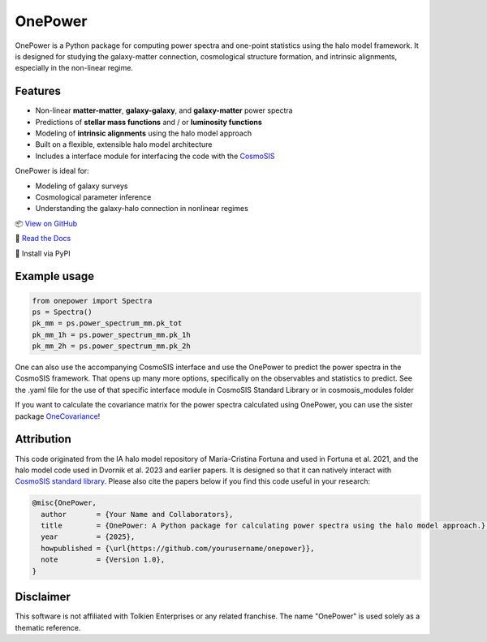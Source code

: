 OnePower
========

.. raw:: html

      <div align="center">
        <picture>
          <source
            srcset="https://andrej.dvrnk.si/page/wp-content/uploads/2025/07/logosmall_black.png"
            media="(prefers-color-scheme: light)"
          />
          <source
            srcset="https://andrej.dvrnk.si/page/wp-content/uploads/2025/07/logosmall_white.png"
            media="(prefers-color-scheme: dark)"
          />
        <img
          src="https://andrej.dvrnk.si/page/wp-content/uploads/2025/07/logosmall_black.png"
          alt="Logo"
        />
      </picture>
    <p align="center">
     <i>"The One Tool to Predict All Power Spectra."</i>
    </p>
    </div>

OnePower is a Python package for computing power spectra and one-point statistics using the halo model framework. It is designed for studying the galaxy-matter connection, cosmological structure formation, and intrinsic alignments, especially in the non-linear regime.

Features
--------

- Non-linear **matter-matter**, **galaxy-galaxy**, and **galaxy-matter** power spectra
- Predictions of **stellar mass functions** and / or **luminosity functions**
- Modeling of **intrinsic alignments** using the halo model approach
- Built on a flexible, extensible halo model architecture
- Includes a interface module for interfacing the code with the `CosmoSIS <https://github.com/joezuntz/cosmosis>`_

OnePower is ideal for:

- Modeling of galaxy surveys
- Cosmological parameter inference
- Understanding the galaxy-halo connection in nonlinear regimes

📦 `View on GitHub <https://github.com/KiDS-WL/halomodel_for_cosmosis>`_

📄 `Read the Docs <https://kids-wl.github.io/halomodel_for_cosmosis/index.html>`_

💾 Install via PyPI

Example usage
-------------

.. code-block:: python

    from onepower import Spectra
    ps = Spectra()
    pk_mm = ps.power_spectrum_mm.pk_tot
    pk_mm_1h = ps.power_spectrum_mm.pk_1h
    pk_mm_2h = ps.power_spectrum_mm.pk_2h

One can also use the accompanying CosmoSIS interface and use the OnePower to predict the power spectra in the CosmoSIS framework. That opens up many more options, specifically on the observables and statistics to predict.
See the .yaml file for the use of that specific interface module in CosmoSIS Standard Library or in cosmosis_modules folder

If you want to calculate the covariance matrix for the power spectra calculated using OnePower, you can use the sister package `OneCovariance <https://github.com/rreischke/OneCovariance>`_!


Attribution
-----------

This code originated from the IA halo model repository of Maria-Cristina Fortuna and used in Fortuna et al. 2021, and the halo model code used in Dvornik et al. 2023 and earlier papers. It is designed so that it can natively interact with `CosmoSIS standard library <https://github.com/joezuntz/cosmosis-standard-library>`_.
Please also cite the papers below if you find this code useful in your research:

.. code-block:: bibtex

    @misc{OnePower,
      author       = {Your Name and Collaborators},
      title        = {OnePower: A Python package for calculating power spectra using the halo model approach.},
      year         = {2025},
      howpublished = {\url{https://github.com/yourusername/onepower}},
      note         = {Version 1.0},
    }

Disclaimer
----------

This software is not affiliated with Tolkien Enterprises or any related franchise. The name "OnePower" is used solely as a thematic reference.
